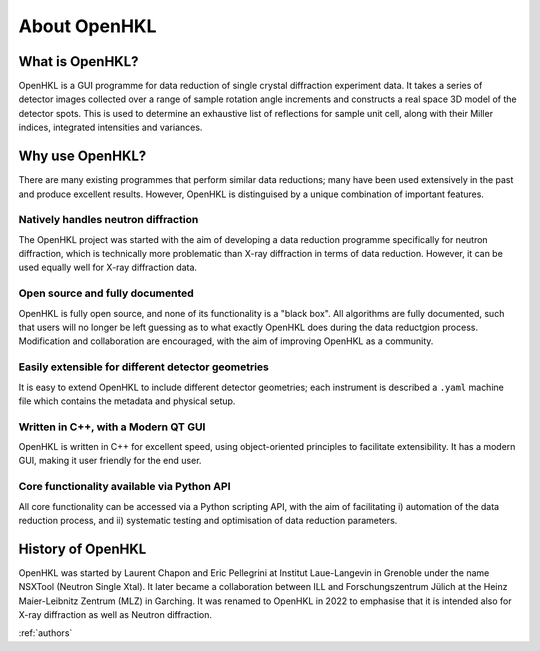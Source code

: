 .. _about:

About OpenHKL
=============

What is OpenHKL?
----------------

OpenHKL is a GUI programme for data reduction of single crystal diffraction
experiment data. It takes a series of detector images collected over a range of
sample rotation angle increments and constructs a real space 3D model of the
detector spots. This is used to determine an exhaustive list of reflections
for sample unit cell, along with their Miller indices, integrated intensities
and variances.

Why use OpenHKL?
----------------

There are many existing programmes that perform similar data reductions; many
have been used extensively in the past and produce excellent results. However,
OpenHKL is distinguised by a unique combination of important features.

Natively handles neutron diffraction
~~~~~~~~~~~~~~~~~~~~~~~~~~~~~~~~~~~~

The OpenHKL project was started with the aim of developing a data reduction
programme specifically for neutron diffraction, which is technically more
problematic than X-ray diffraction in terms of data reduction. However, it can
be used equally well for X-ray diffraction data.

Open source and fully documented
~~~~~~~~~~~~~~~~~~~~~~~~~~~~~~~~

OpenHKL is fully open source, and none of its functionality is a "black box".
All algorithms are fully documented, such that users will no longer be left
guessing as to what exactly OpenHKL does during the data reductgion process.
Modification and collaboration are encouraged, with the aim of improving OpenHKL
as a community.

Easily extensible for different detector geometries
~~~~~~~~~~~~~~~~~~~~~~~~~~~~~~~~~~~~~~~~~~~~~~~~~~~

It is easy to extend OpenHKL to include different detector geometries; each
instrument is described a ``.yaml`` machine file which contains the metadata and
physical setup.

Written in C++, with a Modern QT GUI
~~~~~~~~~~~~~~~~~~~~~~~~~~~~~~~~~~~~

OpenHKL is written in C++ for excellent speed, using object-oriented principles
to facilitate extensibility. It has a modern GUI, making it user friendly for
the end user.

Core functionality available via Python API
~~~~~~~~~~~~~~~~~~~~~~~~~~~~~~~~~~~~~~~~~~~

All core functionality can be accessed via a Python scripting API, with the aim
of facilitating i) automation of the data reduction process, and ii) systematic
testing and optimisation of data reduction parameters.


History of OpenHKL
------------------

OpenHKL was started by Laurent Chapon and Eric Pellegrini at Institut
Laue-Langevin in Grenoble under the name NSXTool (Neutron Single Xtal). It later
became a collaboration between ILL and Forschungszentrum Jülich at the Heinz
Maier-Leibnitz Zentrum (MLZ) in Garching. It was renamed to OpenHKL in 2022 to
emphasise that it is intended also for X-ray diffraction as well as Neutron
diffraction.

:ref:`authors`
